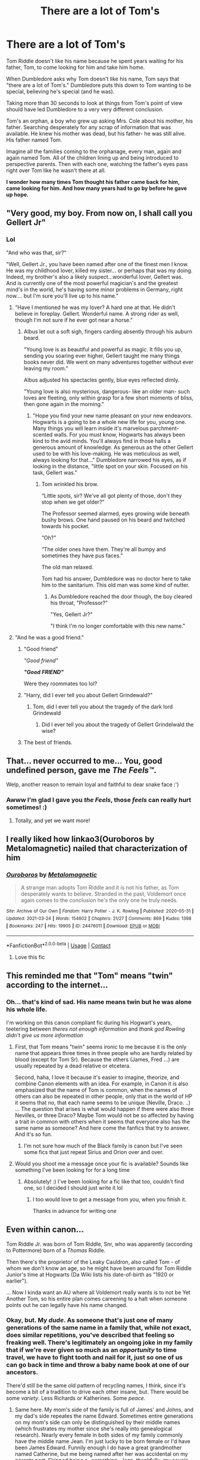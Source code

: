 #+TITLE: There are a lot of Tom's

* There are a lot of Tom's
:PROPERTIES:
:Author: kaimkre1
:Score: 328
:DateUnix: 1617405082.0
:DateShort: 2021-Apr-03
:FlairText: Discussion
:END:
Tom Riddle doesn't like his name because he spent years waiting for his father, Tom, to come looking for him and take him home.

When Dumbledore asks why Tom doesn't like his name, Tom says that "there are a lot of Tom's." Dumbledore puts this down to Tom wanting to be special, believing he's special (and he was).

Taking more than 30 seconds to look at things from Tom's point of view should have led Dumbledore to a very very different conclusion.

Tom's an orphan, a boy who grew up asking Mrs. Cole about his mother, his father. Searching desperately for any scrap of information that was available. He knew his mother was dead, but his father- he was still alive. His father named Tom.

Imagine all the families coming to the orphanage, every man, again and again named Tom. All of the children lining up and being introduced to perspective parents. Then with each one, watching the father's eyes pass right over Tom like he wasn't there at all.

*I wonder how many times Tom thought his father came back for him, came looking for him. And how many years had to go by before he gave up hope.*


** "Very good, my boy. From now on, I shall call you Gellert Jr"
:PROPERTIES:
:Author: Jon_Riptide
:Score: 175
:DateUnix: 1617405427.0
:DateShort: 2021-Apr-03
:END:

*** Lol

"And who was that, sir?"

"Well, Gellert Jr., you have been named after one of the finest men I know. He was my childhood lover, killed my sister... or perhaps that was my doing. Indeed, my brother's also a likely suspect...wonderful lover, Gellert was. And is currently one of the most powerful magician's and the greatest mind's in the world, he's having some minor problems in Germany, right now.... but I'm sure you'll live up to his name."
:PROPERTIES:
:Author: kaimkre1
:Score: 154
:DateUnix: 1617405623.0
:DateShort: 2021-Apr-03
:END:

**** "Have I mentioned he was my lover? A hard one at that. He didn't believe in foreplay. Gellert. Wonderful name. A strong rider as well, though I'm not sure if he ever got near a horse."
:PROPERTIES:
:Author: Jon_Riptide
:Score: 114
:DateUnix: 1617405834.0
:DateShort: 2021-Apr-03
:END:

***** Albus let out a soft sigh, fingers carding absently through his auburn beard.

"Young love is as beautiful and powerful as magic. It fills you up, sending you soaring ever higher, Gellert taught me many things books never did. We went on many adventures together without ever leaving my room."

Albus adjusted his spectacles gently, blue eyes reflected dimly.

"Young love is also mysterious, dangerous- like an older man- such loves are fleeting, only within grasp for a few short moments of bliss, then gone again in the morning."
:PROPERTIES:
:Author: kaimkre1
:Score: 79
:DateUnix: 1617406468.0
:DateShort: 2021-Apr-03
:END:

****** "Hope you find your new name pleasant on your new endeavors. Hogwarts is a going to be a whole new life for you, young one. Many things you will learn inside it's marvelous parchment-scented walls. For you must know, Hogwarts has always been kind to the avid minds. You'll always find in those halls a generous amount of knowledge. As generous as the other Gellert used to be with his love-making. He was meticulous as well, always looking for that..." Dumbledore narrowed his eyes, as if looking in the distance, "little spot on your skin. Focused on his task, Gellert was."
:PROPERTIES:
:Author: Jon_Riptide
:Score: 63
:DateUnix: 1617407151.0
:DateShort: 2021-Apr-03
:END:

******* Tom wrinkled his brow.

“Little spots, sir? We've all got plenty of those, don't they stop when we get older?”

The Professor seemed alarmed, eyes growing wide beneath bushy brows. One hand paused on his beard and twitched towards his pocket.

“Oh?”

“The older ones have them. They're all bumpy and sometimes they have pus faces.”

The old man relaxed.

Tom had his answer, Dumbledore was no doctor here to take him to the sanitarium. This old man was some kind of nutter.
:PROPERTIES:
:Author: kaimkre1
:Score: 45
:DateUnix: 1617407802.0
:DateShort: 2021-Apr-03
:END:

******** As Dumbledore reached the door though, the boy cleared his throat, "Professor?"

"Yes, Gellert Jr?"

"I think I'm no longer comfortable with this new name."
:PROPERTIES:
:Author: Jon_Riptide
:Score: 63
:DateUnix: 1617408159.0
:DateShort: 2021-Apr-03
:END:


**** "And he was a good friend."
:PROPERTIES:
:Author: Yuriy116
:Score: 35
:DateUnix: 1617406169.0
:DateShort: 2021-Apr-03
:END:

***** "Good friend"

/"Good friend"/

*/"Good/* */FRIEND"/*

Were they roommates too lol?
:PROPERTIES:
:Author: Riddle-in-a-Box
:Score: 36
:DateUnix: 1617406474.0
:DateShort: 2021-Apr-03
:END:


***** "Harry, did I ever tell you about Gellert Grindewald?"
:PROPERTIES:
:Author: romulus1991
:Score: 19
:DateUnix: 1617410468.0
:DateShort: 2021-Apr-03
:END:

****** Tom, did I ever tell you about the tragedy of the dark lord Grindewald
:PROPERTIES:
:Author: Shot_Protection4945
:Score: 7
:DateUnix: 1617463446.0
:DateShort: 2021-Apr-03
:END:

******* Did I ever tell you about the tragedy of Gellert Grindelwald the wise?
:PROPERTIES:
:Author: redpxtato
:Score: 3
:DateUnix: 1617506879.0
:DateShort: 2021-Apr-04
:END:


***** The best of friends.
:PROPERTIES:
:Author: kaimkre1
:Score: 18
:DateUnix: 1617406538.0
:DateShort: 2021-Apr-03
:END:


** That... never occurred to me... You, good undefined person, gave me /The Feels™/.

Welp, another reason to remain loyal and faithful to dear snake face :')
:PROPERTIES:
:Author: AffectionateConcern
:Score: 52
:DateUnix: 1617427507.0
:DateShort: 2021-Apr-03
:END:

*** Awww I'm glad I gave you /the Feels/, those /feels/ can really hurt sometimes! :)
:PROPERTIES:
:Author: kaimkre1
:Score: 13
:DateUnix: 1617427579.0
:DateShort: 2021-Apr-03
:END:

**** Totally, and yet we want more!
:PROPERTIES:
:Author: AffectionateConcern
:Score: 3
:DateUnix: 1617427669.0
:DateShort: 2021-Apr-03
:END:


** I really liked how linkao3(Ouroboros by Metalomagnetic) nailed that characterization of him
:PROPERTIES:
:Author: redpxtato
:Score: 24
:DateUnix: 1617419182.0
:DateShort: 2021-Apr-03
:END:

*** [[https://archiveofourown.org/works/24476011][*/Ouroboros/*]] by [[https://www.archiveofourown.org/users/Metalomagnetic/pseuds/Metalomagnetic][/Metalomagnetic/]]

#+begin_quote
  A strange man adopts Tom Riddle and it is not his father, as Tom desperately wants to believe. Stranded in the past, Voldemort once again comes to the conclusion he's the only one he truly needs.
#+end_quote

^{/Site/:} ^{Archive} ^{of} ^{Our} ^{Own} ^{*|*} ^{/Fandom/:} ^{Harry} ^{Potter} ^{-} ^{J.} ^{K.} ^{Rowling} ^{*|*} ^{/Published/:} ^{2020-05-31} ^{*|*} ^{/Updated/:} ^{2021-03-24} ^{*|*} ^{/Words/:} ^{154602} ^{*|*} ^{/Chapters/:} ^{21/27} ^{*|*} ^{/Comments/:} ^{869} ^{*|*} ^{/Kudos/:} ^{1398} ^{*|*} ^{/Bookmarks/:} ^{247} ^{*|*} ^{/Hits/:} ^{19905} ^{*|*} ^{/ID/:} ^{24476011} ^{*|*} ^{/Download/:} ^{[[https://archiveofourown.org/downloads/24476011/Ouroboros.epub?updated_at=1617311491][EPUB]]} ^{or} ^{[[https://archiveofourown.org/downloads/24476011/Ouroboros.mobi?updated_at=1617311491][MOBI]]}

--------------

*FanfictionBot*^{2.0.0-beta} | [[https://github.com/FanfictionBot/reddit-ffn-bot/wiki/Usage][Usage]] | [[https://www.reddit.com/message/compose?to=tusing][Contact]]
:PROPERTIES:
:Author: FanfictionBot
:Score: 11
:DateUnix: 1617419209.0
:DateShort: 2021-Apr-03
:END:

**** Love this fic
:PROPERTIES:
:Author: RoyalCatniss
:Score: 3
:DateUnix: 1617419528.0
:DateShort: 2021-Apr-03
:END:


** This reminded me that "Tom" means "twin" according to the internet...
:PROPERTIES:
:Author: -ntl209
:Score: 29
:DateUnix: 1617410388.0
:DateShort: 2021-Apr-03
:END:

*** Oh... that's kind of sad. His name means twin but he was alone his whole life.

I'm working on this canon compliant fic during his Hogwart's years, teetering between /theres not enough information/ and /thank god Rowling didn't give us more information/
:PROPERTIES:
:Author: kaimkre1
:Score: 45
:DateUnix: 1617410633.0
:DateShort: 2021-Apr-03
:END:

**** First, that Tom means "twin" seems ironic to me because it is the only name that appears three times in three people who are hardly related by blood (except for Tom Sr). Because the others (James, Fred ...) are usually repeated by a dead relative or etcetera.

Second, haha, I love it because it's easier to imagine, theorize, and combine Canon elements with an idea. For example, in Canon it is also emphasized that the name of Tom is common, when the names of others can also be repeated in other people, only that in the world of HP it seems that no, that each name seems to be unique (Neville, Draco. ..) ... The question that arises is what would happen if there were also three Nevilles, or three Draco? Maybe Tom would not be so affected by having a trait in common with others when it seems that everyone also has the same name as someone? And here come the fanfics that try to answer. And it's so fun.
:PROPERTIES:
:Author: -ntl209
:Score: 12
:DateUnix: 1617412187.0
:DateShort: 2021-Apr-03
:END:

***** I'm not sure how much of the Black family is canon but I've seen some fics that just repeat Sirius and Orion over and over.
:PROPERTIES:
:Author: CorsoTheWolf
:Score: 7
:DateUnix: 1617431459.0
:DateShort: 2021-Apr-03
:END:


**** Would you shoot me a message once your fic is available? Sounds like something I've been looking for for a long time
:PROPERTIES:
:Author: BlackShieldCharm
:Score: 3
:DateUnix: 1617450873.0
:DateShort: 2021-Apr-03
:END:

***** Absolutely! :) I've been looking for a fic like that too, couldn't find one, so I decided I should just write it lol
:PROPERTIES:
:Author: kaimkre1
:Score: 3
:DateUnix: 1617458381.0
:DateShort: 2021-Apr-03
:END:

****** I too would love to get a message from you, when you finish it.

Thanks in advance for writing one
:PROPERTIES:
:Author: to_be_continued_42
:Score: 3
:DateUnix: 1617466838.0
:DateShort: 2021-Apr-03
:END:


** Even within canon...

Tom Riddle Jr. was born of Tom Riddle, Snr, who was apparently (according to Pottermore) born of a /Thomas/ Riddle.

Then there's the proprietor of the Leaky Cauldron, also called Tom - of whom we don't know an age, so he might have been around for Tom Riddle Junior's time at Hogwarts (Da Wiki lists his date-of-birth as "1920 or earlier").

... Now I kinda want an AU where all Voldemort really wants is to not be Yet Another Tom, so his entire plan comes careening to a halt when someone points out he can legally have his name changed.
:PROPERTIES:
:Author: PsiGuy60
:Score: 27
:DateUnix: 1617434558.0
:DateShort: 2021-Apr-03
:END:

*** Okay, but. My /dude/. As someone that's just one of many generations of the same name in a family that, while not exact, does similar repetitions, you've described that feeling so freaking well. There's legitimately an ongoing joke in my family that if we're ever given so much as an /opportunity/ to time travel, we have to fight tooth and nail for it, just so one of us can go back in time and throw a baby name book at one of our ancestors.

There'd still be the same old pattern of recycling names, I think, since it's become a bit of a tradition to drive each other insane, but. There would be some /variety/. Less Richards or Katherines. Some /peace/.
:PROPERTIES:
:Author: 3614398214
:Score: 13
:DateUnix: 1617444137.0
:DateShort: 2021-Apr-03
:END:

**** Same here. My mom's side of the family is full of James' and Johns, and my dad's side repeates the name Edward. Sometimes entire generations on my mom's side can only be distinguished by their middle names (which frustrates my mother since she's really into genealogical research). Nearly every female in both sides of my family commonly have the middle name Jean. I'm just lucky to be born female or I'd have been James Edward. Funnily enough I do have a great grandmother named Catherine, but me being named after her was accidental on my parents part. Skipped being a -something- Jean, thankfully, my cousin got that.

...your family's naming habits are actually hilarious, by the way. You just got to think about the common nicknames that commonly spawn off of Richard and Katherine, and associated words.
:PROPERTIES:
:Author: OpaqueCheshire
:Score: 4
:DateUnix: 1617480185.0
:DateShort: 2021-Apr-04
:END:


*** Jim Dale uses the same voice for Tom the Barkeep and Tom in the graveyard in GoF

WHAT DOES HE KNOW
:PROPERTIES:
:Author: chlorinecrownt
:Score: 7
:DateUnix: 1617443803.0
:DateShort: 2021-Apr-03
:END:


** Great perspective
:PROPERTIES:
:Author: Raggie86
:Score: 7
:DateUnix: 1617426979.0
:DateShort: 2021-Apr-03
:END:

*** Thank you!
:PROPERTIES:
:Author: kaimkre1
:Score: 4
:DateUnix: 1617427000.0
:DateShort: 2021-Apr-03
:END:


** Most of Dumbledore's theory's about how Voldemort thought seemed pretty retarded.

#+begin_quote
  He chose you because you were the halfblood, like himself, and Neville was a Pureblood.
#+end_quote

It seems to me, Professor, that I was chosen because Peter Pettigrew told him where my house was and he probably had no idea where Neville lived.
:PROPERTIES:
:Author: Gullible-Ad-2082
:Score: 19
:DateUnix: 1617449168.0
:DateShort: 2021-Apr-03
:END:

*** But he did know where Neville lived. He sent the Lestranges there and they tortured his parents to insanity. And then he went after the Potter's himself.
:PROPERTIES:
:Author: dilly_dallier_pro
:Score: 4
:DateUnix: 1617456448.0
:DateShort: 2021-Apr-03
:END:

**** I think the Lestranges went to Neville's house after Voldemort died, to torture Frank and Alice for information about Voldemort.
:PROPERTIES:
:Author: LeveMeAloone
:Score: 4
:DateUnix: 1617475708.0
:DateShort: 2021-Apr-03
:END:

***** It was the same night. So doesn't change the fact that they knew where the Longbottoms were at and Voldemort chose to go after Harry instead.
:PROPERTIES:
:Author: dilly_dallier_pro
:Score: 6
:DateUnix: 1617488803.0
:DateShort: 2021-Apr-04
:END:

****** Oh, I wasn't contesting that Voldemort knew where the Longbottoms lived; just remembering Bellatrix and co went to them after Voldemort died, to look for him.
:PROPERTIES:
:Author: LeveMeAloone
:Score: 2
:DateUnix: 1617490648.0
:DateShort: 2021-Apr-04
:END:


*** u/WhiteGrapefruit19:
#+begin_quote
  It seems to me, Professor, that I was chosen because Peter Pettigrew told him where my house was and he probably had no idea where Neville lived.
#+end_quote

According to Piton's memories, Voldemort had already decided that Harry was the subject of the prophecy before Piton warned Dumbledore.
:PROPERTIES:
:Author: WhiteGrapefruit19
:Score: 1
:DateUnix: 1619284956.0
:DateShort: 2021-Apr-24
:END:


** Yeah, I'm sorry, but I'm pretty sure a shit ton of people whose name are Jessica or Brittney would feel the same way. At least I have a decently unique name and I've only met two people with the same name.
:PROPERTIES:
:Author: CyberWolfWrites
:Score: 9
:DateUnix: 1617424961.0
:DateShort: 2021-Apr-03
:END:

*** I have a pretty common name too, when I was in elementary there were 5 of us with the same name in the same class. None of us really cared, the spellings were different (poor teacher), but it never affected us.

But if I spent my life alone, growing up by myself, only knowing this scrap of information, my dad's name. I'd pin all my hopes on that, knowing your mom was dead, maybe feeling that you'd killed her. Hoping he was coming one day to take you back or that another family would adopt you... that's pretty heartbreaking
:PROPERTIES:
:Author: kaimkre1
:Score: 18
:DateUnix: 1617425151.0
:DateShort: 2021-Apr-03
:END:


*** I have a normal name but pretty uncommon in my area so that's nice
:PROPERTIES:
:Author: HELLOOOOOOooooot
:Score: 5
:DateUnix: 1617427580.0
:DateShort: 2021-Apr-03
:END:


*** I have a pretty uncommon name, last I checked, there were 7 other people with my spelling in my whole country, and I haven't met one of them.
:PROPERTIES:
:Author: NRNstephaniemorelli
:Score: 1
:DateUnix: 1617448279.0
:DateShort: 2021-Apr-03
:END:


** I mean, I know Tom is meant to be a common name but it's not that common. Are you prompting for an AU where Tom is unusually common and lots of Toms come by the orphanage?
:PROPERTIES:
:Author: Ch1pp
:Score: 1
:DateUnix: 1617430936.0
:DateShort: 2021-Apr-03
:END:

*** Copy & pasted from Google: In 2017 it ranked 13th in popularity in the United Kingdom with 3,246 babies given the name.

So there being multiple people named Tom coming to adopt a baby in 10+ years seems very likely. When you include the variations like Thomas who get called Tom, that number probably shoots up a lot since Tom would be hearing the many potential mothers to be saying things to the man using Tom as the name.
:PROPERTIES:
:Author: Wassa110
:Score: 10
:DateUnix: 1617444344.0
:DateShort: 2021-Apr-03
:END:

**** Out of 700,000+ babies. Doing the maths on that even if Tom's orphanage had 100 potential fathers per year come through each of his 10 years there then the chance of 5 or more of them being Toms isn't even as high as 50:50.
:PROPERTIES:
:Author: Ch1pp
:Score: 0
:DateUnix: 1617448979.0
:DateShort: 2021-Apr-03
:END:

***** In England and Wales, from 1900 to 1930, Thomas was a top five name /and/ the pool of names was smaller than it is today (or in 2017).

Also: this is a prompt and meant to be a bit of fun, but *yes:* Thomas was a very popular name.
:PROPERTIES:
:Author: hrmdurr
:Score: 8
:DateUnix: 1617459603.0
:DateShort: 2021-Apr-03
:END:


***** Maybe not per year, but over the course of years, most definitely. After all, Tom doesn't need 100 people of the same name, just a few. He was a child at that point, and having just one Tom a year every year just looking over him would be enough for him to start resenting the name Tom.
:PROPERTIES:
:Author: Wassa110
:Score: 2
:DateUnix: 1617487930.0
:DateShort: 2021-Apr-04
:END:

****** u/Ch1pp:
#+begin_quote
  having just one Tom a year every year
#+end_quote

Yeah, that's fine but as I said it'd pretty much need to be an AU where tons of people are called Tom. The chance of 1/year even if 100 people visit every year is about 1 in 50.
:PROPERTIES:
:Author: Ch1pp
:Score: 0
:DateUnix: 1617503705.0
:DateShort: 2021-Apr-04
:END:

******* I'm fairly certain more than 100 people visit an Orphanage yearly. Especially in the 80's in a population dense area like the UK. I could be wrong, but I remember Josh saying he'd get several potential parents to be every week. You're also forgetting how common the nickname Tom is as well. Both of these facts would boost your statistics greatly.
:PROPERTIES:
:Author: Wassa110
:Score: 4
:DateUnix: 1617507295.0
:DateShort: 2021-Apr-04
:END:

******** u/Ch1pp:
#+begin_quote
  Especially in the 80's in a population dense area like the UK.
#+end_quote

Except Tom would have been adoptable in the 30s, just after/during the great depression.
:PROPERTIES:
:Author: Ch1pp
:Score: 1
:DateUnix: 1617508596.0
:DateShort: 2021-Apr-04
:END:

********* Ah. Got Harry's, and Tom's birthday mixed...oops. I still argue that at least one Tom a year is possible. Even if it's just a nickname, Tom wouldn't know better. IDK, until I get hard data on how many people visited an Orphanage in the 30's yearly, it's only really speculation on my part. Either way, Tom was a smart lad at the time, so him wanting to change his name for non-sinister purposes is possible even without the whole Tom a year thing.
:PROPERTIES:
:Author: Wassa110
:Score: 2
:DateUnix: 1617514345.0
:DateShort: 2021-Apr-04
:END:
